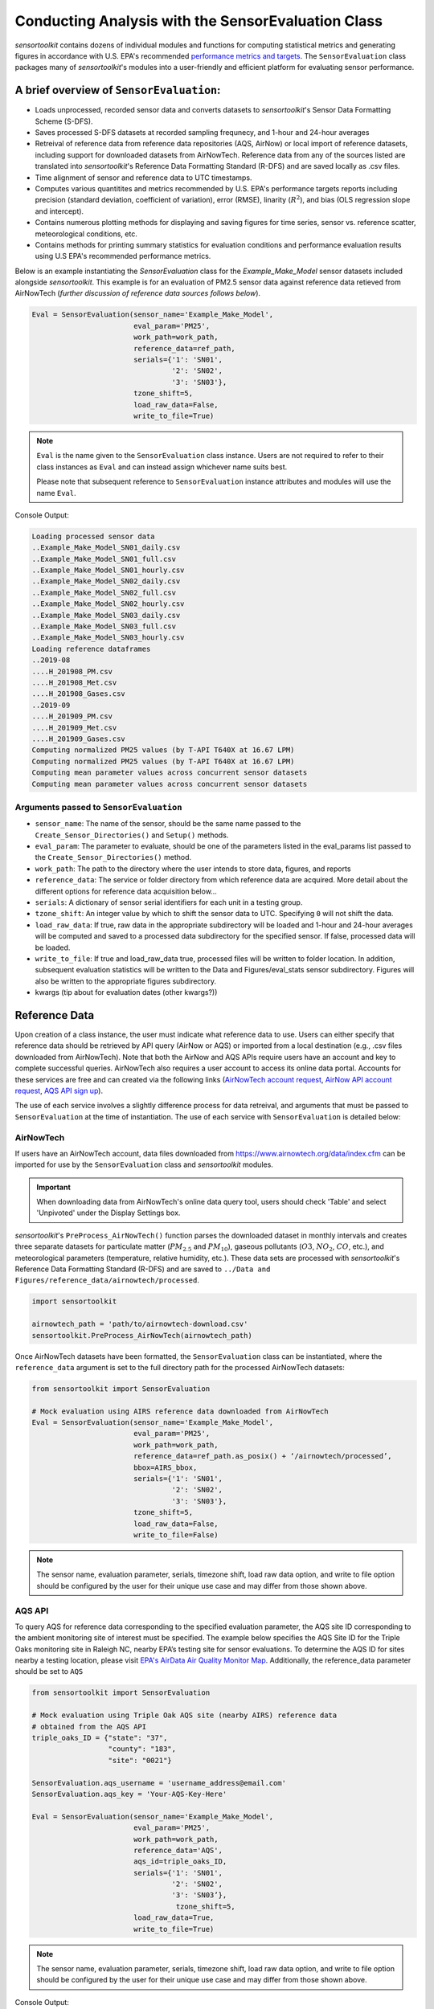 ***************************************************
Conducting Analysis with the SensorEvaluation Class
***************************************************

`sensortoolkit` contains dozens of individual modules and functions for computing
statistical metrics and generating figures in accordance with U.S. EPA's recommended
`performance metrics and targets <https://www.epa.gov/air-sensor-toolbox/air-sensor-performance-targets-and-testing-protocols>`_.
The ``SensorEvaluation`` class packages many of `sensortoolkit`'s modules into
a user-friendly and efficient platform for evaluating sensor performance.

=========================================
A brief overview of ``SensorEvaluation``:
=========================================

* Loads unprocessed, recorded sensor data and converts datasets to `sensortoolkit`'s
  Sensor Data Formatting Scheme (S-DFS).
* Saves processed S-DFS datasets at recorded sampling frequnecy, and 1-hour and 24-hour averages
* Retreival of reference data from reference data repositories (AQS, AirNow) or local
  import of reference datasets, including support for downloaded datasets from AirNowTech.
  Reference data from any of the sources listed are translated into `sensortoolkit`'s
  Reference Data Formatting Standard (R-DFS) and are saved locally as .csv files.
* Time alignment of sensor and reference data to UTC timestamps.
* Computes various quantitites and metrics recommended by U.S. EPA's performance targets reports
  including precision (standard deviation, coefficient of variation), error (RMSE),
  linarity (:math:`R^2`), and bias (OLS regression slope and intercept).
* Contains numerous plotting methods for displaying and saving figures for
  time series, sensor vs. reference scatter, meteorological conditions, etc.
* Contains methods for printing summary statistics for evaluation conditions and
  performance evaluation results using U.S EPA's recommended performance metrics.

Below is an example instantiating the `SensorEvaluation` class for the `Example_Make_Model`
sensor datasets included alongside `sensortoolkit`. This example is for an evaluation of
PM2.5 sensor data against reference data retieved from AirNowTech (*further discussion of
reference data sources follows below*).

.. code-block:: python

  Eval = SensorEvaluation(sensor_name='Example_Make_Model',
                          eval_param='PM25',
                          work_path=work_path,
                          reference_data=ref_path,
                          serials={'1': 'SN01',
                                   '2': 'SN02',
                                   '3': 'SN03'},
                          tzone_shift=5,
                          load_raw_data=False,
                          write_to_file=True)

.. note::
  ``Eval`` is the name given to the ``SensorEvaluation`` class instance. Users are not required
  to refer to their class instances as ``Eval`` and can instead assign whichever name suits best.

  Please note that subsequent reference to ``SensorEvaluation`` instance attributes and
  modules will use the name ``Eval``.

Console Output:

.. code-block:: console

  Loading processed sensor data
  ..Example_Make_Model_SN01_daily.csv
  ..Example_Make_Model_SN01_full.csv
  ..Example_Make_Model_SN01_hourly.csv
  ..Example_Make_Model_SN02_daily.csv
  ..Example_Make_Model_SN02_full.csv
  ..Example_Make_Model_SN02_hourly.csv
  ..Example_Make_Model_SN03_daily.csv
  ..Example_Make_Model_SN03_full.csv
  ..Example_Make_Model_SN03_hourly.csv
  Loading reference dataframes
  ..2019-08
  ....H_201908_PM.csv
  ....H_201908_Met.csv
  ....H_201908_Gases.csv
  ..2019-09
  ....H_201909_PM.csv
  ....H_201909_Met.csv
  ....H_201909_Gases.csv
  Computing normalized PM25 values (by T-API T640X at 16.67 LPM)
  Computing normalized PM25 values (by T-API T640X at 16.67 LPM)
  Computing mean parameter values across concurrent sensor datasets
  Computing mean parameter values across concurrent sensor datasets

Arguments passed to ``SensorEvaluation``
^^^^^^^^^^^^^^^^^^^^^^^^^^^^^^^^^^^^^^^^

* ``sensor_name``: The name of the sensor, should be the same name passed to the
  ``Create_Sensor_Directories()`` and ``Setup()`` methods.
* ``eval_param``: The parameter to evaluate, should be one of the parameters
  listed in the eval_params list passed to the ``Create_Sensor_Directories()`` method.
* ``work_path``: The path to the directory where the user intends to store data, figures,
  and reports
* ``reference_data``: The service or folder directory from which reference data
  are acquired. More detail about the different options for reference data acquisition below...
* ``serials``: A dictionary of sensor serial identifiers for each unit in a testing group.
* ``tzone_shift``: An integer value by which to shift the sensor data to UTC.
  Specifying ``0`` will not shift the data.
* ``load_raw_data``: If true, raw data in the appropriate subdirectory will be
  loaded and 1-hour and 24-hour averages will be computed and saved to a processed
  data subdirectory for the specified sensor. If false, processed data will be loaded.
* ``write_to_file``: If true and load_raw_data true, processed files will be
  written to folder location. In addition, subsequent evaluation statistics will
  be written to the Data and Figures/eval_stats sensor subdirectory. Figures will
  also be written to the appropriate figures subdirectory.
* kwargs (tip about for evaluation dates (other kwargs?))

==============
Reference Data
==============

Upon creation of a class instance, the user must indicate what reference data
to use. Users can either specify that reference data should be retrieved by API
query (AirNow or AQS) or imported from a local destination (e.g., .csv files
downloaded from AirNowTech). Note that both the AirNow and AQS APIs require
users have an account and key to complete successful queries. AirNowTech also
requires a user account to access its online data portal. Accounts for these
services are free and can created via the following links
(`AirNowTech account request <https://www.airnowtech.org/requestAccnt.cfm>`_,
`AirNow API account request <https://docs.airnowapi.org/account/request/>`_,
`AQS API sign up <https://aqs.epa.gov/aqsweb/documents/data_api.html#signup>`_).

The use of each service involves a slightly difference process for data retreival,
and arguments that must be passed to ``SensorEvaluation`` at the time of instantiation.
The use of each service with ``SensorEvaluation`` is detailed below:

AirNowTech
^^^^^^^^^^

If users have an AirNowTech account, data files downloaded from https://www.airnowtech.org/data/index.cfm
can be imported for use by the ``SensorEvaluation`` class and `sensortoolkit` modules.

.. important::
  When downloading data from AirNowTech's online data query tool, users should check 'Table' and
  select 'Unpivoted' under the Display Settings box.

`sensortoolkit`'s ``PreProcess_AirNowTech()`` function parses the downloaded dataset
in monthly intervals and creates three separate datasets for particulate matter
(:math:`PM_{2.5}` and :math:`PM_{10}`), gaseous pollutants (:math:`O3`, :math:`NO_2`, :math:`CO`, etc.),
and meteorological parameters (temperature, relative humidity, etc.). These data sets
are processed with `sensortoolkit`'s Reference Data Formatting Standard (R-DFS) and are
saved to ``../Data and Figures/reference_data/airnowtech/processed``.

.. code-block:: python

  import sensortoolkit

  airnowtech_path = 'path/to/airnowtech-download.csv'
  sensortoolkit.PreProcess_AirNowTech(airnowtech_path)


Once AirNowTech datasets have been formatted, the ``SensorEvaluation`` class can
be instantiated, where the ``reference_data`` argument is set to the full directory
path for the processed AirNowTech datasets:

.. code-block:: python

  from sensortoolkit import SensorEvaluation

  # Mock evaluation using AIRS reference data downloaded from AirNowTech
  Eval = SensorEvaluation(sensor_name='Example_Make_Model',
                          eval_param='PM25',
                          work_path=work_path,
                          reference_data=ref_path.as_posix() + ‘/airnowtech/processed’,
                          bbox=AIRS_bbox,
                          serials={'1': 'SN01',
                                   '2': 'SN02',
                                   '3': 'SN03'},
                          tzone_shift=5,
                          load_raw_data=False,
                          write_to_file=False)

.. note::

  The sensor name, evaluation parameter, serials, timezone shift, load raw data
  option, and write to file option should be configured by the user for their
  unique use case and may differ from those shown above.

AQS API
^^^^^^^
To query AQS for reference data corresponding to the specified evaluation parameter,
the AQS site ID corresponding to the ambient monitoring site of interest must be specified.
The example below specifies the AQS Site ID for the Triple Oaks monitoring
site in Raleigh NC, nearby EPA’s testing site for sensor evaluations.
To determine the AQS ID for sites nearby a testing location, please visit `EPA's AirData
Air Quality Monitor Map <https://epa.maps.arcgis.com/apps/webappviewer/index.html?id=5f239fd3e72f424f98ef3d5def547eb5&extent=-146.2334,13.1913,-46.3896,56.5319>`_.
Additionally, the reference_data parameter should be set to ``AQS``

.. code-block:: python

  from sensortoolkit import SensorEvaluation

  # Mock evaluation using Triple Oak AQS site (nearby AIRS) reference data
  # obtained from the AQS API
  triple_oaks_ID = {"state": "37",
                    "county": "183",
                    "site": "0021"}

  SensorEvaluation.aqs_username = 'username_address@email.com'
  SensorEvaluation.aqs_key = 'Your-AQS-Key-Here'

  Eval = SensorEvaluation(sensor_name='Example_Make_Model',
                          eval_param='PM25',
                          work_path=work_path,
                          reference_data='AQS',
                          aqs_id=triple_oaks_ID,
                          serials={'1': 'SN01',
                                   '2': 'SN02',
                                   '3': 'SN03’},
  		                    tzone_shift=5,
                          load_raw_data=True,
                          write_to_file=True)

.. note::

  The sensor name, evaluation parameter, serials, timezone shift, load raw data
  option, and write to file option should be configured by the user for their
  unique use case and may differ from those shown above.

Console Output:

.. code-block:: console

    Loading processed sensor data
    ..Example_Make_Model_SN01_daily.csv
    ..Example_Make_Model_SN01_full.csv
    ..Example_Make_Model_SN01_hourly.csv
    ..Example_Make_Model_SN02_daily.csv
    ..Example_Make_Model_SN02_full.csv
    ..Example_Make_Model_SN02_hourly.csv
    ..Example_Make_Model_SN03_daily.csv
    ..Example_Make_Model_SN03_full.csv
    ..Example_Make_Model_SN03_hourly.csv
    Querying AQS API
    ..Query start: 2019-08-01
    ..Query end: 2019-08-31
    ..Query site(s):
    ....Site name: Triple Oak
    ......AQS ID: 37-183-0021
    ......Latitude: 35.8652
    ......Longitude: -78.8197
    ..Query Status: Success
    Querying AQS API
    ..Query start: 2019-09-01
    ..Query end: 2019-09-30
    ..Query site(s):
    ....Site name: Triple Oak
    ......AQS ID: 37-183-0021
    ......Latitude: 35.8652
    ......Longitude: -78.8197
    ..Query Status: Success
    Writing AQS query dataframes to csv files
    ../reference_data/aqs/processed/AQS_37-183-0021_PM25_B190801_E190902.csv
    ../reference_data/aqs/raw_api_datasets/AQS_raw_37-183-0021_PM25_B190801_E190902.csv
    Computing normalized PM25 values (by Met One BAM-1022 PM2.5 w/ VSCC or TE-PM2.5C FEM)
    Computing normalized PM25 values (by Met One BAM-1022 PM2.5 w/ VSCC or TE-PM2.5C FEM)
    Computing mean parameter values across concurrent sensor datasets
    Computing mean parameter values across concurrent sensor datasets


* The AQS API is queried in monthly intervals for PM25 reference data recorded at
  the Triple Oaks air monitoring site, which was selected based on its proximity
  to the site where the air sensor was deployed. AQS returns a successful query,
  and the console indicates data were retrieved from the Triple Oaks monitoring
  site for the months of August and September 2019. AQS data are then parsed
  into the reference data format described in the parameter naming scheme data
  dictionary. Both raw (unmodified datasets as returned by the API) and
  processed datasets are written to .csv files at the folder path printed to the
  console.
* Sensor PM25 concentrations are normalized against reference measurements (this
  particular AQS query indicates that the reference monitor is a Met One BAM-1022).
* The mean across sensor measurements is also calculated.
* Processed sensor data are loaded

AirNow API
^^^^^^^^^^

To query AirNow for reference data corresponding to the specified evaluation
parameter, the parameter bbox  must be specified. AirNow returns all relevant
data within a bounding box region. The example on the right specifies a small
bounding box surrounding EPA’s testing site (AIRS) located at the Agency’s RTP
campus. Users are encouraged to set narrow margins for the bounding box surrounding
the air monitoring site of interest. Additionally, the reference_data parameter
should be set to ``AirNow``.

.. code-block:: python

  from sensortoolkit import SensorEvaluation

  # bbox for AIRS [set narrow margins (+/- 0.01 deg) around known coordinates]
  AIRS_bbox = {"minLat": "35.88",
               "maxLat": "35.89",
               "minLong": "-78.88",
               "maxLong": "-78.87"}

  SensorEvaluation.airnow_key = 'Your-AirNow-Key-Here'

  # Mock evaluation using AIRS reference data obtained from the AirNow API
  Eval = SensorEvaluation(sensor_name='Example_Make_Model',
                          eval_param='PM25',
                          work_path=work_path,
                          reference_data='AirNow',
                          bbox=AIRS_bbox,
                          serials={'1': 'SN01',
                                   '2': 'SN02',
                                   '3': 'SN03'},
                          tzone_shift=5,
                          load_raw_data=False,
                          write_to_file=False)


.. note::

  The sensor name, evaluation parameter, serials, timezone shift, load raw data
  option, and write to file option should be configured by the user for their
  unique use case and may differ from those shown above.

Console Output:

.. code-block:: console

  Loading processed sensor data
  ..Example_Make_Model_SN01_daily.csv
  ..Example_Make_Model_SN01_full.csv
  ..Example_Make_Model_SN01_hourly.csv
  ..Example_Make_Model_SN02_daily.csv
  ..Example_Make_Model_SN02_full.csv
  ..Example_Make_Model_SN02_hourly.csv
  ..Example_Make_Model_SN03_daily.csv
  ..Example_Make_Model_SN03_full.csv
  ..Example_Make_Model_SN03_hourly.csv
  Querying AirNow API
  ..Query start: 2019-08-01
  ..Query end: 2019-08-31
  ..Query site(s):
  ....Site name: Burdens Creek
  ......AQS ID: 37-063-0099
  ......Latitude: 35.8894
  ......Longitude: -78.8747
  ..Query Status: Success
  Querying AirNow API
  ..Query start: 2019-09-01
  ..Query end: 2019-09-30
  ..Query site(s):
  ....Site name: Burdens Creek
  ......AQS ID: 37-063-0099
  ......Latitude: 35.8894
  ......Longitude: -78.8747
  ..Query Status: Success
  Writing AirNow query dataframes to csv files
  ../reference_data/airnow/processed/AirNow_37-063-0099_PM25_B190801_E190902.csv
  ../reference_data/airnow/raw_api_datasets/AirNow_raw_37-063-0099_PM25_B190801_E190902.csv
  Computing normalized PM25 values (by Unknown Reference)
  Computing normalized PM25 values (by Unknown Reference)
  Computing mean parameter values across concurrent sensor datasets
  Computing mean parameter values across concurrent sensor datasets


* The AirNow API is queried in monthly intervals for PM25 reference data recorded
  at monitoring sites within the specified bounding box. AirNow returns a successful
  query, and the console indicates data were retrieved from the Burdens Creek
  monitoring site. AirNow data are then parsed into the reference data format described
  in the parameter naming scheme data dictionary. Both raw (datasets as returned by
  the API) and processed datasets are written to .csv files at the folder path indicated.
* Sensor PM25 concentrations are normalized against reference measurements (AirNow
  does not indicate the name of the reference instrument for the evaluation parameter,
  so the reference is referred to as ’Unknown Reference’).
* The mean across sensor measurements is also calculated.
* Processed sensor data are loaded
